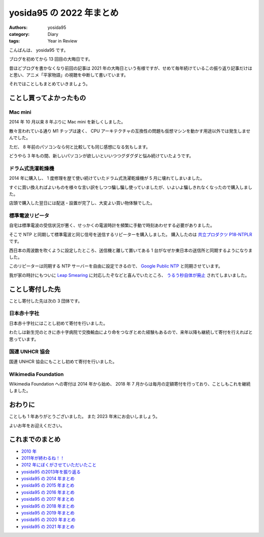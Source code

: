 yosida95 の 2022 年まとめ
=========================

:authors: yosida95
:category: Diary
:tags: Year in Review

こんばんは、 yosida95 です。

ブログを初めてから 13 回目の大晦日です。

昔ほどブログを書かなくなり前回の記事は 2021 年の大晦日という有様ですが、せめて毎年続けているこの振り返り記事だけはと思い、アニメ「平家物語」の視聴を中断して書いています。

それではことしもまとめていきましょう。


ことし買ってよかったもの
------------------------

Mac mini
~~~~~~~~

2014 年 10 月以来 8 年ぶりに Mac mini を新しくしました。

散々言われている通り M1 チップは速く、 CPU アーキテクチャの互換性の問題も仮想マシンを動かす用途以外では発生しませんでした。

ただ、 8 年前のパソコンなら何と比較しても同じ感想になる気もします。

.. raw:: html

   <blockquote class="twitter-tweet"><p lang="en" dir="ltr">my new gear… <a href="https://t.co/pXtwGmVvyu">pic.twitter.com/pXtwGmVvyu</a></p>&mdash; よしだ (@yosida95) <a href="https://twitter.com/yosida95/status/1506936242692272131?ref_src=twsrc%5Etfw">March 24, 2022</a></blockquote>
   <blockquote class="twitter-tweet"><p lang="ja" dir="ltr">どちらも 8 年以上前に買った Mac mini と Kindle Paperwhite を今週立て続けに更新したところ、あまりの性能の差にこの 8 年間にわたしが無駄にした時間に想いを馳せずにはいられなくなっていふ</p>&mdash; よしだ (@yosida95) <a href="https://twitter.com/yosida95/status/1508036549371260931?ref_src=twsrc%5Etfw">March 27, 2022</a></blockquote>

どうやら 3 年もの間、新しいパソコンが欲しいといいつつグダグダと悩み続けていたようです。

.. raw:: html

   <blockquote class="twitter-tweet"><p lang="ja" dir="ltr">新しいパソコンが欲しいんだけれど、引き続き Mac mini を買うか、それとも適当な BTO パソコンに Debian 入れるかで悩んでいる。 10 年近く macOS を使っているけれど最近は特にこれを使い続ける理由がないように思う……。</p>&mdash; よしだ (@yosida95) <a href="https://twitter.com/yosida95/status/1174214412607119360?ref_src=twsrc%5Etfw">September 18, 2019</a></blockquote>
   <blockquote class="twitter-tweet"><p lang="ja" dir="ltr">あたらしいパソコンを買うとなった時もはや macOS じゃなくていいという実感はありつつ、とはいえその他の選択肢としてわたしは Linux Desktop しかもっておらず、しかし Linux Desktop 元年はまだ訪れていないので結局 Mac mini を消極的に選択してしまう気がするんだよね</p>&mdash; よしだ (@yosida95) <a href="https://twitter.com/yosida95/status/1384078052909457414?ref_src=twsrc%5Etfw">April 19, 2021</a></blockquote>

ドラム式洗濯乾燥機
~~~~~~~~~~~~~~~~~~

2014 年に購入し、 1 度修理を歴て使い続けていたドラム式洗濯乾燥機が 5 月に壊れてしまいました。

すぐに買い換えればよいものを様々な言い訳をしつつ騙し騙し使っていましたが、いよいよ騙しきれなくなったので購入しました。

店頭で購入した翌日には配送・設置が完了し、大変よい買い物体験でした。

.. raw:: html

   <blockquote class="twitter-tweet"><p lang="ja" dir="ltr">4年前に買った洗濯乾燥機が故障してしまったのでメーカーの技術者に出張修理を依頼したところ、2万3千円あまりの予定外の出費をしてしまい厳しい。しかし、料金の内訳を見たところ技術料が半分以上を占めていてもっとも高額で、わしは技術にしっかり金を払ったんやという誇らしい気分になっている。</p>&mdash; よしだ (@yosida95) <a href="https://twitter.com/yosida95/status/1051661637503971329?ref_src=twsrc%5Etfw">October 15, 2018</a></blockquote>
   <blockquote class="twitter-tweet"><p lang="ja" dir="ltr">洗濯乾燥機のヒートポンプが壊れたみたい(前回故障時と同じ症状)なんだけれど、現下の生産・物流情勢で果たして交換部品なり買い替え機種なりは入手できるのだろうか……</p>&mdash; よしだ (@yosida95) <a href="https://twitter.com/yosida95/status/1524300807746641921?ref_src=twsrc%5Etfw">May 11, 2022</a></blockquote>
   <blockquote class="twitter-tweet"><p lang="ja" dir="ltr">洗濯機を店員さんのセールストークを聞きながら買いたいが今人混みにでたり対面で会話することははばかられる。オンライン対面販売やってくれないかな……</p>&mdash; よしだ (@yosida95) <a href="https://twitter.com/yosida95/status/1555123339655790592?ref_src=twsrc%5Etfw">August 4, 2022</a></blockquote>
   <blockquote class="twitter-tweet"><p lang="ja" dir="ltr">洗濯乾燥機を買い替えたぞ！ (@ ヨドバシカメラ マルチメディアAkiba - <a href="https://twitter.com/yodobashi_akiba?ref_src=twsrc%5Etfw">@yodobashi_akiba</a> in 千代田区, 東京都) <a href="https://t.co/35lu1R1Ds0">https://t.co/35lu1R1Ds0</a></p>&mdash; よしだ (@yosida95) <a href="https://twitter.com/yosida95/status/1601497463562674178?ref_src=twsrc%5Etfw">December 10, 2022</a></blockquote>
   <blockquote class="twitter-tweet"><p lang="ja" dir="ltr">「温水洗浄でにおいスッキリ」という触れ込みで新しい洗濯機を買ったものの、現在のところ強烈な「新品の匂い」が服に移ってしまってそれどころではない</p>&mdash; よしだ (@yosida95) <a href="https://twitter.com/yosida95/status/1602627341997457410?ref_src=twsrc%5Etfw">December 13, 2022</a></blockquote>

標準電波リピータ
~~~~~~~~~~~~~~~~

自宅は標準電波の受信状況が悪く、せっかくの電波時計を頻繁に手動で時刻あわせする必要がありました。

そこで NTP と同期して標準電波と同じ信号を送信するリピーターを購入しました。
購入したのは `共立プロダクツ P18-NTPLR <https://prod.kyohritsu.com/P18-NTPLR.html>`_ です。

西日本の周波数を吹くように設定したところ、送信機と離して置いてある 1 台がなぜか東日本の送信所と同期するようになりました。


このリピーターは同期する NTP サーバーを自由に設定できるので、 `Google Public NTP <https://developers.google.com/time>`_ と同期させています。

我が家の時計にもついに `Leap Smearing <https://developers.google.com/time/smear>`_ に対応したぞなどと喜んでいたところ、 `うるう秒自体が廃止 <https://japan.zdnet.com/article/35196336/>`_ されてしまいました。


ことし寄付した先
----------------

ことし寄付した先は次の 3 団体です。


日本赤十字社
~~~~~~~~~~~~

日本赤十字社にはことし初めて寄付を行いました。

わたしは新生児のときに赤十字病院で交換輸血により命をつなぎとめた経験もあるので、来年以降も継続して寄付を行えればと思っています。


.. raw:: html

   <blockquote class="twitter-tweet"><p lang="ja" dir="ltr">Wikipedia (Wikimedia) さま、 2014 年から継続して寄付をし続けているわたしにも寄付のお願いを表示して閲覧を邪魔してくるので体験が悪い</p>&mdash; Kohei YOSHIDA (@yosida95) <a href="https://twitter.com/yosida95/status/1301408825648377856?ref_src=twsrc%5Etfw">September 3, 2020</a></blockquote>

国連 UNHCR 協会
~~~~~~~~~~~~~~~

国連 UNHCR 協会にもことし初めて寄付を行いました。

Wikimedia Foundation
~~~~~~~~~~~~~~~~~~~~

Wikimedia Foundation への寄付は 2014 年から始め、 2018 年 7 月からは毎月の定額寄付を行っており、ことしもこれを継続しました。

.. raw:: html

   <blockquote class="twitter-tweet"><p lang="ja" dir="ltr">Wikipedia (Wikimedia) さま、 2014 年から継続して寄付をし続けているわたしにも寄付のお願いを表示して閲覧を邪魔してくるので体験が悪い</p>&mdash; Kohei YOSHIDA (@yosida95) <a href="https://twitter.com/yosida95/status/1301408825648377856?ref_src=twsrc%5Etfw">September 3, 2020</a></blockquote>


おわりに
--------

ことしも 1 年ありがとうございました。
また 2023 年末にお会いしましょう。

よいお年をお迎えください。


これまでのまとめ
----------------

- `2010 年 <{filename}/2010/12/31/115758.rst>`_
- `2011年が終わるね！！ <{filename}/2011/12/31/235927.rst>`_
- `2012 年にぼくがさせていただいたこと <{filename}/2013/01/01/005050.rst>`_
- `yosida95 の2013年を振り返る <{filename}/2013/12/31/111207.rst>`_
- `yosida95 の 2014 年まとめ <{filename}/2014/12/29/130000.rst>`_
- `yosida95 の 2015 年まとめ <{filename}/2015/12/31/yearly_report.rst>`_
- `yosida95 の 2016 年まとめ <{filename}/2016/12/31/yearly_report.rst>`_
- `yosida95 の 2017 年まとめ <{filename}/2017/12/31/greetings.rst>`_
- `yosida95 の 2018 年まとめ <{filename}/2018/12/31/year-in-review.rst>`_
- `yosida95 の 2019 年まとめ <{filename}/2019/12/31/year-in-review.rst>`_
- `yosida95 の 2020 年まとめ <{filename}/2020/12/31/year-in-review.rst>`_
- `yosida95 の 2021 年まとめ <{filename}/2021/12/31/year-in-review.rst>`_

